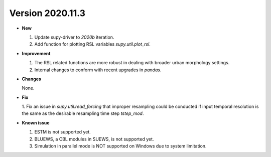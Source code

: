 .. _new_latest:
.. _new_dev:

Version 2020.11.3
======================================================


- **New**

  1. Update supy-driver to `2020b` iteration.
  2. Add function for plotting RSL variables `supy.util.plot_rsl`.


- **Improvement**

  1. The RSL related functions are more robust in dealing with broader urban morphology settings.
  2. Internal changes to conform with recent upgrades in `pandas`.

- **Changes**

  None.


- **Fix**

  1. Fix an issue in `supy.util.read_forcing` that improper resampling could be conducted
  if input temporal resolution is the same as the desirable resampling time step `tstep_mod`.


- **Known issue**

  1. ESTM is not supported yet.
  2. BLUEWS, a CBL modules in SUEWS, is not supported yet.
  3. Simulation in parallel mode is NOT supported on Windows
     due to system limitation.



